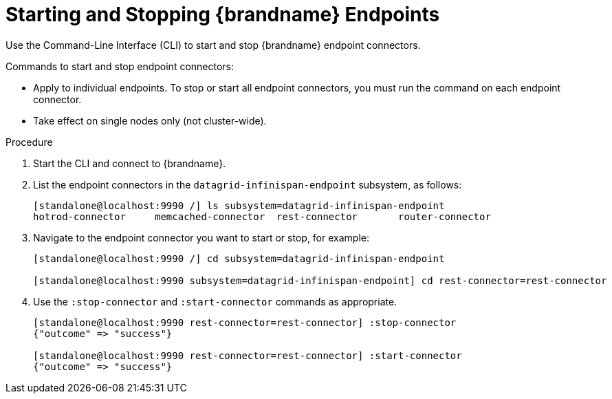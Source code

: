 [id='starting_stopping_endpoints']
= Starting and Stopping {brandname} Endpoints
Use the Command-Line Interface (CLI) to start and stop {brandname} endpoint connectors.

Commands to start and stop endpoint connectors:

* Apply to individual endpoints. To stop or start all endpoint connectors, you must run the command on each endpoint connector.
* Take effect on single nodes only (not cluster-wide).

.Procedure

. Start the CLI and connect to {brandname}.
. List the endpoint connectors in the `datagrid-infinispan-endpoint`
subsystem, as follows:
+
----
[standalone@localhost:9990 /] ls subsystem=datagrid-infinispan-endpoint
hotrod-connector     memcached-connector  rest-connector       router-connector
----
+
. Navigate to the endpoint connector you want to start or stop, for example:
+
----
[standalone@localhost:9990 /] cd subsystem=datagrid-infinispan-endpoint

[standalone@localhost:9990 subsystem=datagrid-infinispan-endpoint] cd rest-connector=rest-connector
----
. Use the `:stop-connector` and `:start-connector` commands as appropriate.
+
----
[standalone@localhost:9990 rest-connector=rest-connector] :stop-connector
{"outcome" => "success"}

[standalone@localhost:9990 rest-connector=rest-connector] :start-connector
{"outcome" => "success"}
----

